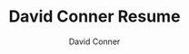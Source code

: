 #+TITLE:     David Conner Resume
# +SUBTITLE:  Subtitle
#+AUTHOR:    David Conner
#+EMAIL:     dconner0011@email.vccs.edu

#+SELECT_TAGS:
#+EXCLUDE_TAGS: noexport
#+KEYWORDS:
#+LANGUAGE: en

#+STARTUP: inlineimages

#+PROPERTY: header-args :eval never-export

# % generate with =C-c C-e= then =C-b l p=

#+begin_export latex
%-----------------------------------------------------------------------------------------------------------------------------------------------%
%	The MIT License (MIT)
%
%	Copyright (c) 2015 Jan Küster
%
%	Permission is hereby granted, free of charge, to any person obtaining a copy
%	of this software and associated documentation files (the "Software"), to deal
%	in the Software without restriction, including without limitation the rights
%	to use, copy, modify, merge, publish, distribute, sublicense, and/or sell
%	copies of the Software, and to permit persons to whom the Software is
%	furnished to do so, subject to the following conditions:
%
%	THE SOFTWARE IS PROVIDED "AS IS", WITHOUT WARRANTY OF ANY KIND, EXPRESS OR
%	IMPLIED, INCLUDING BUT NOT LIMITED TO THE WARRANTIES OF MERCHANTABILITY,
%	FITNESS FOR A PARTICULAR PURPOSE AND NONINFRINGEMENT. IN NO EVENT SHALL THE
%	AUTHORS OR COPYRIGHT HOLDERS BE LIABLE FOR ANY CLAIM, DAMAGES OR OTHER
%	LIABILITY, WHETHER IN AN ACTION OF CONTRACT, TORT OR OTHERWISE, ARISING FROM,
%	OUT OF OR IN CONNECTION WITH THE SOFTWARE OR THE USE OR OTHER DEALINGS IN
%	THE SOFTWARE.
%
%
%-----------------------------------------------------------------------------------------------------------------------------------------------%

%============================================================================%
%	DOCUMENT DEFINITION
%============================================================================%

%we use article class because we want to fully customize the page and dont use a cv template
\documentclass[10pt,letterpaper]{article}
#+end_export



#+begin_export latex
%	ENCODING

%we use utf8 since we want to build from any machine
\usepackage[utf8]{inputenc}
#+end_export



#+begin_export latex
%	LOGIC

% provides \isempty test
\usepackage{xifthen}
#+end_export



#+begin_export latex
%	FONT

% some tex-live fonts - choose your own

%\usepackage[defaultsans]{droidsans}
%\usepackage[default]{comfortaa}
%\usepackage{cmbright}
%\usepackage[default]{raleway}
%\usepackage{fetamont}
%\usepackage[default]{gillius}
%\usepackage[light,math]{iwona}
% \usepackage[thin]{roboto}

% set font default
\renewcommand*\familydefault{\sfdefault}
\usepackage[T1]{fontenc}

% more font size definitions
\usepackage{moresize}
#+end_export



#+begin_export latex
%	PAGE LAYOUT  DEFINITIONS

%debug page outer frames
%\usepackage{showframe}

%define page styles using geometry
\usepackage[letterpaper]{geometry}

% for example, change the margins to 2 inches all round
\geometry{top=1.75cm, bottom=-.6cm, left=1.5cm, right=1.5cm}

%use customized header
\usepackage{fancyhdr}
\pagestyle{fancy}

%less space between header and content
\setlength{\headheight}{-5pt}

%customize entries left, center and right
\lhead{}
\chead{
  \textcolor{txtcol}{\textbf{Consultant and Software Engineer}} \textcolor{sectcol}{$\oplus$}
  \textcolor{txtcol}{\textbf{Roanoke, Virgina}} \textcolor{sectcol}{$\oplus$}
  \textcolor{txtcol}{\textbf{dconner@xel.io}} \textcolor{sectcol}{$\oplus$}
  \textcolor{txtcol}{\textbf{+1 (540) 761-1257}}
}
\rhead{}

% it's unclear how hyphenation affects keyword detection. turn it off
\usepackage[none]{hyphenat}

% hyphenat adds too much space. a global \raggedright isn't working. it looks
% terrible in sections where it does (throws off blocks).
% sooo... manually balance text
% \raggedright

%indentation is zero
\setlength{\parindent}{0mm}
#+end_export

#+begin_export latex
%	TABLE /ARRAY/LIST DEFINITIONS

%for layouting tables
\usepackage{multicol}
\usepackage{multirow}

%extended aligning of tabular cells
\usepackage{array}

\newcolumntype{x}[1]{%
>{\raggedleft\hspace{0pt}}p{#1}}%

\usepackage{enumitem}
#+end_export

#+begin_export latex
%	GRAPHICS DEFINITIONS

%for header image
\usepackage{graphicx}

%for floating figures
\usepackage{wrapfig}
\usepackage{float}
%\floatstyle{boxed}
%\restylefloat{figure}

%for drawing graphics
\usepackage{tikz}
\usetikzlibrary{shapes, backgrounds,mindmap, trees}
#+end_export


#+begin_export latex
%	Color DEFINITIONS

\usepackage{color}

%accent color
%\definecolor{bgcol}{RGB}{120,110,100}
\definecolor{bgcol}{RGB}{140,130,120}

%dark background color
%\definecolor{sectcol}{RGB}{204,110,0}
\definecolor{sectcol}{RGB}{30,25,18}

%light background / accent color
\definecolor{softcol}{RGB}{225,225,225}

%text color
%\definecolor{txtcol}{RGB}{60,50,45}
\definecolor{txtcol}{RGB}{25,20,15}

#+end_export


#+begin_export latex
%============================================================================%
%	DEFINITIONS
%============================================================================%

% 	HEADER

% remove top header line
\renewcommand{\headrulewidth}{0pt}

%remove botttom header line
\renewcommand{\footrulewidth}{0pt}

%remove pagenum
\renewcommand{\thepage}{}

%remove section num
\renewcommand{\thesection}{}
#+end_export


#+begin_export latex
% 	ARROW GRAPHICS in Tikz

% a six pointed arrow poiting to the left
\newcommand{\tzlarrow}{(0,0) -- (0.2,0) -- (0.3,0.2) -- (0.2,0.4) -- (0,0.4) -- (0.1,0.2) -- cycle;}

% include the left arrow into a tikz picture
% param1: fill color
%
\newcommand{\larrow}[1]
{\begin{tikzpicture}[scale=0.58]
	 \filldraw[fill=#1!100,draw=#1!100!black]  \tzlarrow
 \end{tikzpicture}
}

% a six pointed arrow poiting to the right
\newcommand{\tzrarrow}{ (0,0.2) -- (0.1,0) -- (0.3,0) -- (0.2,0.2) -- (0.3,0.4) -- (0.1,0.4) -- cycle;}

% include the right arrow into a tikz picture
% param1: fill color
%
\newcommand{\rarrow}
{\begin{tikzpicture}[scale=0.7]
	\filldraw[fill=sectcol!100,draw=sectcol!100!black] \tzrarrow
 \end{tikzpicture}
}
#+end_export


#+begin_export latex
%	custom sections


% create a coloured box with arrow and title as cv section headline
% param 1: section title
%
\newcommand{\cvsection}[1]{
\colorbox{bgcol}{\makebox[1\linewidth][l]{
	\larrow{sectcol} \hspace{-8pt} \larrow{sectcol} \hspace{-8pt} \larrow{sectcol} \textcolor{txtcol}{\textbf{#1}}\hspace{4pt}
}}
}

%create a coloured arrow with title as cv meta section section
% param 1: meta section title
%
\newcommand{\metasection}[2]{
	\begin{tabular*}{0.5\linewidth}{p{0.20\linewidth} p{0.76\linewidth}}
		\larrow{bgcol}\normalsize{\textbf{\textcolor{sectcol}{#1}}}&#2\\
	\end{tabular*}
}
#+end_export


#+begin_export latex
%	 CV EVENT

% creates a stretched box as cv entry headline followed by two paragraphs about
% the work you did
% param 1:	event time i.e. 2014 or 2011-2014 etc.
% param 2:	event name (what did you do?)
% param 3:	institution (where did you work / study)
% param 4:	what was your position
% param 5:	some words about your contributions
%
\newcommand{\cvevent}[4] {
\begin{flushleft}\\[-5pt]
\textup{\textcolor{txtcol}{#3}}\\
\small{\textbf{#1 \hfill #2}}\\[-5pt]
%\textcolor{softcol}{\hrule}
\vspace{\spread}
\begin{tabular*}{1\linewidth}{p{0.001\linewidth} p{0.9\linewidth}}
#4
\end{tabular*}
\end{flushleft}
}
%\textcolor{softcol}{\hrule}

\newcommand{\cvpoint}[1] {
	\larrow{bgcol} & #1
}

\newcommand{\cvrule}[2] {
\vspace{#1}
\textcolor{softcol}{\hrule}
\vspace{#2}
}

% creates a stretched box as
\newcommand{\cveventmeta}[2] {
	\mbox{\mystrut \hspace{87pt}\textit{#1}}\\
	#2
}
#+end_export


#+begin_export latex
% CUSTOM STRUT FOR EMPTY BOXES
%----------------------------------------- -----------------------------------------------
\newcommand{\mystrut}{\rule[-.3\baselineskip]{0pt}{\baselineskip}}
#+end_export


#+begin_export latex
% CUSTOM LOREM IPSUM

\newcommand{\lorem}
{Lorem ipsum dolor sit amet, consectetur adipiscing elit. Donec a diam lectus.}
#+end_export


#+begin_export latex
% SPREAD

\newcommand{\spread}{7pt}
#+end_export


#+begin_export latex
\begin{document}

%use our custom fancy header definitions
\pagestyle{fancy}

\begin{minipage}[t]{0.485\textwidth}
#+end_export


#+begin_export latex

\vspace{\spread}

%	TITLE HEADLINE
\hspace{-0.25\linewidth}\colorbox{bgcol}{\makebox[1.25\linewidth][c]{\textcolor{bgcol}{\rule[-1mm]{1mm}{1.0cm}} \HUGE{\textcolor{txtcol}{\textsc{David Conner}}}}}
%---------------------------------------------------------------------------------------
%	HEADER IMAGE
% \hspace{-0.25\linewidth}\includegraphics[width=1.2725\linewidth]{myphoto.jpg} %use full size
%---------------------------------------------------------------------------------------
%	QR CODE (optional)
%\vspace{-100pt}
%\hspace{0.59\linewidth}
%\includegraphics[width=88pt]{qrcode}
%\normalsize
% \pareindent here is a hack
\setlength{\parindent}{5mm}

\vspace{-0.1cm}\\
\small{I'm an engineer with experience in networking, databases, containers,
and web applications. I'm looking to transition into a role that
leverages software to solve domain-specific problems, whether as an
application programmer or devops. I have experience integrating
disparate systems with minimal service interruptions and no loss of data.}

\small{I'm fast learner with a thirst for staying ahead in the technology world.
When practical, I prefer the source code as documentation for most tools.}\\[-2pt]
\textcolor{softcol}{\hrule}
\setlength{\parindent}{0mm}
\vspace{\spread}\\
\metasection{Hobbies:}{FOSS, Learning, Painting, Drawing, Kaggle, Electronics, Dance, Board Games, Writing}
\metasection{Apps:}{Blender, Krita, FreeCAD, OpenCascade, Inventor, Matlab, IRC}
\end{minipage}
\hfill
\begin{minipage}[t]{0.485\textwidth}
#+end_export


#+begin_export latex
%---------------------------------------------------------------------------------------
%	SUMMARY (optional)
\vspace{\spread}

\cvsection{Summary}
\vspace{1pt}\\
\metasection{Lang:}{Bash, Ruby, Python, JS, TS, Clojure, Emacs Lisp, Scheme, Julia, Scala}
\metasection{Tools:}{Emacs, Org Mode, Direnv, Ansible, KDE, i3, VTY, GNU Screen, pyenv, poetry}
\metasection{Data:}{Reporting, ETL, Postgres, MSSQL, SQLite3, Parquet, jq}
\textcolor{softcol}{\hrule}
\vspace{\spread}\\
\metasection{Security:}{GPG, PIV, CA, Firewalls, Crypto}
\metasection{Linux:}{RPM, Guix, Docker, Podman, LVM}
\metasection{Cloud:}{Terraform, k8s, GCP}
\metasection{Homelab:}{SDN, VLAN, Proxmox, SR-IOV, UPS/Power}
\textcolor{softcol}{\hrule}
\vspace{\spread}\\
\setlength{\parindent}{5mm}
\small{\textbf{Interests:} Math, 3D Graphics, 3D Design, Philosophy, Futurism,
Writing, Linguistics, Semiotics, Bioinformatics, Epigenetics, Colorimetry,
Logistics, Materials}
\end{minipage}

\begin{minipage}[t]{0.485\textwidth}

\vspace{\spread}
#+end_export



#+begin_export latex
%---------------------------------------------------------------------------------------
%	EDUCATION SECTION
\cvsection{Formal Education}\cvevent{2006 - 2008; 2021 -}
{Mechatronics S.E.T.}
{Virginia Western Community College}
{\cvpoint{Obtained a Cisco CCNA certification (2008)}\\ % \\[2pt] % more condensed
\cvpoint{Studied design, manufacture, electronics, CNC and safety}\\
\cvpoint{Planning one course per semester to utilize the Fab Lab}}
%
\cvrule{-8pt}{0pt}
%
\cvevent{2004 - 2006; 2008}
{Computer Science}
{Virginia Tech}
{\cvpoint{Studied Computer Science. Dropped out to compete in jamskating at a national level}}\\
%\textcolor{softcol}{\hrule}
\cvsection{Continuing Education}\cvevent{2012 -}
{Perennial Education}
{Coursera}
{\cvpoint{Certificates: Epigenetics, 2014; Bioinformatics I/II, 2015}\\ % \\[2pt]
\cvpoint{Other: Machine Learning, 2012; Drugs in the Brain, 2014}}
%
\cvrule{-8pt}{0pt}
%
\cvevent{2015 -}
{Perennial Education}
{Self-Directed Study}
{\cvpoint{Watched at least 1,000 hours of YouTube lectures on mathematics, engineering and emerging fields.}\\ % \\[2pt]
\cvpoint{Used the zettelkasten method to synthesize insights from dozens of fields.
Wrote essays combining cybernetics, semiotics, artificial intelligence, agency and sociology}\\ % \\[2pt]
\cvpoint{Designed a graphics library for Swift to leverage functional composition for dynamic rendering
pipelines using features unique to Metal}}
%
\cvrule{-8pt}{0pt}
%
\cvevent{2021 -}
{Automation}
{Homelab}
{\cvpoint{Developed ansible playbooks SDN for VLANS, Firewalls and IP Migration}\\ % \\[2pt]
\cvpoint{Created a Guix System image for GPG and Smallstep CA}}
%
\cvrule{-8pt}{0pt}
%
\cvevent{2021 -}
{Learning Craftsmanship For Independence}
{Workshop}
{\cvpoint{Modifying online designs to build a workbench and shelving}\\ % \\[2pt]
\cvpoint{Organized a workshop for woodworking, electronics, and making art supplies}}  % \\[\spread]

%\textcolor{softcol}{\hrule}

\end{minipage}
\hfill
\begin{minipage}[t]{0.485\textwidth}

\vspace{\spread}
#+end_export



#+begin_export latex
%---------------------------------------------------------------------------------------
%	EXPERIENCE

\cvsection{Experience}\cvevent{2022 - 2023}
{Engineering Student Aide}
{Virginia Western Community College}
{\cvpoint{Maintained Ender-3 Pro and Raise3D printers. Synced Ender-3 configurations for PLA plastics}\\ % \\[2pt]
\cvpoint{Created an Autodesk Fusion CNC config for a Velocity CNC}\\ % \\[2pt]
\cvpoint{Collected notes on almost all equipment including support links and digital copies of manuals}} \\[\spread]
%
\cvrule{-8pt}{0pt}
%
\cvevent{2018}
{Cloud Engineer}
{RAKE Digital}
{\cvpoint{Used MS SQL table metadata to quickly learn the accounting database schema for Millennium and ReadyPay}\\ % \\[2pt]
\cvpoint{Designed an application stack with LoopbackJS and Angular 6 to automate payroll tasks in Azure}} % \\[\spread]
%
\cvrule{-8pt}{0pt}
%
\cvevent{2015 - 2017}
{Founder}
{Voxxel (Startup)}
{\cvpoint{Voxxel enabled fans to score their impersionations of movie quotes and accents}\\ % \\[2pt]
\cvpoint{Built a Rails API to back prototypes in iOS, Android and AngularJS. Each client processed and visualized the FFT}} % \\[\spread]
%
\cvrule{-8pt}{0pt}
%
\cvevent{2011 - 2015}
{Founder}
{Oscil8 (Startup)}
{\cvpoint{Oscil8 was designed to be the “Github for Music Producers”}\\ % \\[2pt]
\cvpoint{Developed a business model and strategic vision}}
%
\cvrule{-8pt}{0pt}
%
\cvevent{2014}
{Student Assistant / Programmer}
{Left + Right (Contract)}
{\cvpoint{Developed a web service to extend a Ruby on Rails application with reporting on SQL Views}\\ % \\[2pt]
\cvpoint{Cached report results in MongoDB to enable a dashboard}}
%
\cvrule{-8pt}{0pt}
%
\cvevent{2013}
{Student Assistant / Programmer}
{Jumpcloud}
{\cvpoint{Full stack development using a NodeJS API and MongoDB}\\ % \\[2pt]
\cvpoint{Integration tests using Mocha, Selenium and Soda}} % \\[\spread]

\end{minipage}

#+end_export


#+begin_export latex
%	ARTIFICIAL FOOTER (fancy footer cannot exceed linewidth)

\null
\vspace*{\fill}
% this won't print
%\hspace{-0.25\linewidth}\colorbox{gray}{\makebox[1.5\linewidth][c]{\mystrut  \textcolor{bgcol}{www.jankuester.com $\cdot$ github.com/jankapunkt}}}
%\hspace{-0.25\linewidth}\colorbox{bgcol}{\makebox[1.5\linewidth][c]{\mystrut \textmd{\textcolor{white}{https://te.xel.io $\cdot$ github.com/dcunited001}}}}

\end{document}

#+end_export

* TODO add/explain                                                :noexport:

** Cloud

** Coursera
+ other certifications

** Homelab

*** Using packer to build images for cloud
*** Configuring users across network to run rootless apps on podman
